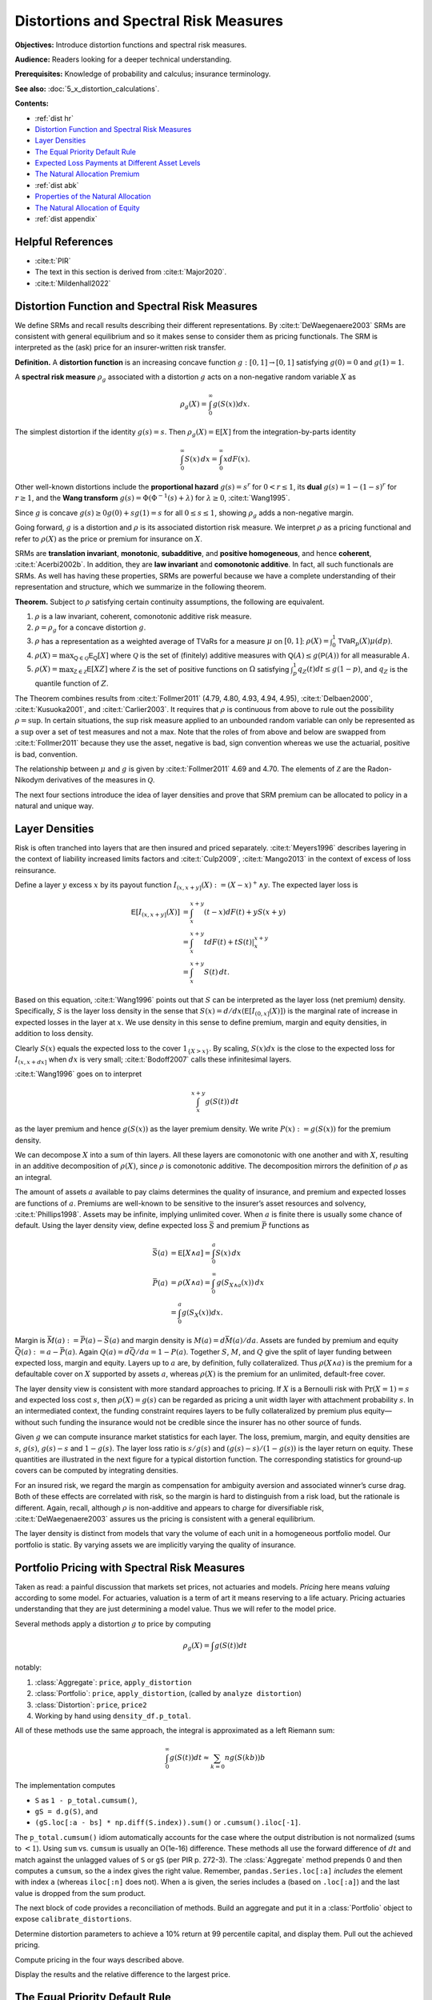 .. originally from ASTIN paper with John

.. _distortions:
.. _5_x_distortiona:

Distortions and Spectral Risk Measures
========================================

**Objectives:** Introduce distortion functions and spectral risk measures.

**Audience:** Readers looking for a deeper technical understanding.

**Prerequisites:** Knowledge of probability and calculus; insurance terminology.

**See also:** :doc:`5_x_distortion_calculations`.


**Contents:**

* :ref:`dist hr`
* `Distortion Function and Spectral Risk Measures`_
* `Layer Densities`_
* `The Equal Priority Default Rule`_
* `Expected Loss Payments at Different Asset Levels`_
* `The Natural Allocation Premium`_
* :ref:`dist abk`
* `Properties of the Natural Allocation`_
* `The Natural Allocation of Equity`_
* :ref:`dist appendix`

.. _dist hr:

Helpful References
--------------------

* :cite:t:`PIR`
* The text in this section is derived from :cite:t:`Major2020`.
* :cite:t:`Mildenhall2022`

Distortion Function and Spectral Risk Measures
-------------------------------------------------

We define SRMs and recall results describing their different
representations. By :cite:t:`DeWaegenaere2003` SRMs are consistent with general
equilibrium and so it makes sense to consider them as pricing
functionals. The SRM is interpreted as the (ask) price for an
insurer-written risk transfer.

.. container:: definition

   **Definition.** A **distortion function** is an increasing concave function :math:`g:[0,1]\to [0,1]` satisfying :math:`g(0)=0` and :math:`g(1)=1`.

   A **spectral risk measure** :math:`\rho_g` associated with a distortion :math:`g` acts on a non-negative random variable :math:`X` as

   .. math::
       \rho_g(X) = \int_0^\infty g(S(x))dx.

The simplest distortion if the identity :math:`g(s)=s`. Then
:math:`\rho_g(X)=\mathsf E[X]` from the integration-by-parts identity

.. math::


   \int_0^\infty S(x)\,dx = \int_0^\infty xdF(x).

Other well-known distortions include the **proportional hazard**
:math:`g(s)=s^r` for :math:`0<r\le 1`, its **dual** :math:`g(s)=1-(1-s)^r`
for :math:`r\ge 1`, and the **Wang transform**
:math:`g(s)=\Phi(\Phi^{-1}(s)+\lambda)` for :math:`\lambda \ge 0`,
:cite:t:`Wang1995`.

Since :math:`g` is concave :math:`g(s)\ge 0g(0) + sg(1)=s` for all
:math:`0\le s\le 1`, showing :math:`\rho_g` adds a non-negative margin.

Going forward, :math:`g` is a distortion and :math:`\rho` is its
associated distortion risk measure. We interpret :math:`\rho` as a
pricing functional and refer to :math:`\rho(X)` as the price or premium
for insurance on :math:`X`.

SRMs are **translation invariant**, **monotonic**, **subadditive**, and **positive
homogeneous**, and hence **coherent**, :cite:t:`Acerbi2002b`. In addition, they are **law
invariant** and **comonotonic additive**. In fact, all such functionals are
SRMs. As well has having these properties, SRMs are powerful because we
have a complete understanding of their representation and structure,
which we summarize in the following theorem.

.. container:: theorem

   **Theorem.**
   Subject to :math:`\rho` satisfying certain continuity assumptions, the following are equivalent.

   #. :math:`\rho` is a law invariant, coherent, comonotonic additive risk measure.
   #. :math:`\rho=\rho_g` for a concave distortion :math:`g`.
   #. :math:`\rho` has a representation as a weighted average of TVaRs for a measure :math:`\mu` on :math:`[0,1]`:  :math:`\rho(X)=\int_0^1 \mathsf{TVaR}_p(X)\mu(dp)`.
   #. :math:`\rho(X)=\max_{\mathsf Q\in\mathscr{Q}} \mathsf E_{\mathsf Q}[X]` where :math:`\mathscr{Q}` is the set of (finitely) additive measures  with :math:`\mathsf Q(A)\le g(\mathsf P(A))` for all measurable :math:`A`.
   #. :math:`\rho(X)=\max_{\mathsf Z\in\mathscr{Z}} \mathsf E[XZ]` where :math:`\mathscr{Z}` is the set of positive functions on :math:`\Omega` satisfying :math:`\int_p^1 q_Z(t)dt \le g(1-p)`, and :math:`q_Z` is the quantile function of :math:`Z`.

The Theorem combines results from :cite:t:`Follmer2011` (4.79, 4.80, 4.93, 4.94,
4.95), :cite:t:`Delbaen2000`, :cite:t:`Kusuoka2001`, and :cite:t:`Carlier2003`. It
requires that :math:`\rho` is continuous from above to rule out the
possibility :math:`\rho=\sup`. In certain situations, the :math:`\sup`
risk measure applied to an unbounded random variable can only be
represented as a :math:`\sup` over a set of test measures and not a max.
Note that the roles of from above and below are swapped from
:cite:t:`Follmer2011` because they use the asset, negative is bad, sign
convention whereas we use the actuarial, positive is bad, convention.

The relationship between :math:`\mu` and :math:`g` is given by
:cite:t:`Follmer2011` 4.69 and 4.70. The elements of :math:`\mathscr Z` are the
Radon-Nikodym derivatives of the measures in :math:`\mathscr Q`.

The next four sections introduce the idea of layer densities and prove that SRM
premium can be allocated to policy in a natural and unique way.

Layer Densities
-----------------

Risk is often tranched into layers that are then insured and priced
separately. :cite:t:`Meyers1996` describes layering in the context of liability
increased limits factors and :cite:t:`Culp2009`, :cite:t:`Mango2013` in the context of
excess of loss reinsurance.

Define a layer :math:`y` excess :math:`x` by its payout function
:math:`I_{(x,x+y]}(X):=(X-x)^+\wedge y`. The expected layer loss is

.. math::

    \mathsf E[I_{(x,x+y]}(X)] &= \int_x^{x+y} (t-x)dF(t) + yS(x+y) \\
    &= \int_x^{x+y} t dF(t) + tS(t)\vert_x^{x+y} \\
    &= \int_x^{x+y} S(t)\, dt.

Based on this equation, :cite:t:`Wang1996` points out that
:math:`S` can be interpreted as the layer loss (net premium) density.
Specifically, :math:`S` is the layer loss density in the sense that
:math:`S(x)=d/dx(\mathsf E[I_{(0, x]}(X)])` is the marginal rate of increase in
expected losses in the layer at :math:`x`. We use density in this sense
to define premium, margin and equity densities, in addition to loss
density.

Clearly :math:`S(x)` equals the expected loss to the cover
:math:`1_{\{X>x\}}`. By scaling, :math:`S(x)dx` is the close to the
expected loss for :math:`I_{(x, x+dx]}` when :math:`dx` is very small;
:cite:t:`Bodoff2007` calls these infinitesimal layers.

:cite:t:`Wang1996` goes on to interpret

.. math::

   \int_x^{x+y} g(S(t))\,dt

as the layer premium and hence :math:`g(S(x))` as the layer premium
density. We write :math:`P(x):=g(S(x))` for the premium density.

We can decompose :math:`X` into a sum of thin layers. All these layers
are comonotonic with one another and with :math:`X`, resulting in an
additive decomposition of :math:`\rho(X)`, since :math:`\rho` is
comonotonic additive. The decomposition mirrors the definition of
:math:`\rho` as an integral.

The amount of assets :math:`a` available to pay claims determines the
quality of insurance, and premium and expected losses are functions of
:math:`a`. Premiums are well-known to be sensitive to the insurer’s
asset resources and solvency, :cite:t:`Phillips1998`. Assets may be infinite,
implying unlimited cover. When :math:`a` is finite there is usually some
chance of default. Using the layer density view, define expected loss
:math:`\bar S` and premium :math:`\bar P` functions as

.. math::

    \bar S(a) &= \mathsf E[X\wedge a]=\int_0^a S(x)\,dx   \\
    \bar P(a) &= \rho(X\wedge a) = \int_0^\infty g(S_{X\wedge a}(x))\,dx \\
              &=\int_0^a g(S_{X}(x))dx.


Margin is :math:`\bar M(a):=\bar P(a)-\bar S(a)` and margin density is
:math:`M(a)=d\bar M(a)/da`. Assets are funded by premium and equity
:math:`\bar Q(a):=a-\bar P(a)`. Again :math:`Q(a)=d\bar Q/da = 1-P(a)`.
Together :math:`S`, :math:`M`, and :math:`Q` give the split of layer
funding between expected loss, margin and equity. Layers up to :math:`a`
are, by definition, fully collateralized. Thus :math:`\rho(X\wedge a)`
is the premium for a defaultable cover on :math:`X` supported by assets
:math:`a`, whereas :math:`\rho(X)` is the premium for an unlimited,
default-free cover.

The layer density view is consistent with more standard approaches to
pricing. If :math:`X` is a Bernoulli risk with :math:`\Pr(X=1)=s` and
expected loss cost :math:`s`, then :math:`\rho(X)=g(s)` can be regarded
as pricing a unit width layer with attachment probability :math:`s`. In
an intermediated context, the funding constraint requires layers to be
fully collateralized by premium plus equity—without such funding the
insurance would not be credible since the insurer has no other source of
funds.

Given :math:`g` we can compute insurance market statistics for each
layer. The loss, premium, margin, and equity densities are :math:`s`,
:math:`g(s)`, :math:`g(s)-s` and :math:`1-g(s)`. The layer loss ratio is
:math:`s/g(s)` and :math:`(g(s)-s)/(1-g(s))` is the layer return on
equity. These quantities are illustrated in the next figure
for a typical distortion function. The corresponding statistics for
ground-up covers can be computed by integrating densities.

.. ipython:: python
    :okwarning:

    from aggregate.extensions.pir_figures import fig_10_3
    @savefig dist_g_fig.png scale=20
    fig_10_3()

For an insured risk, we regard the margin as compensation for
ambiguity aversion and associated winner’s curse drag. Both of these
effects are correlated with risk, so the margin is hard to distinguish
from a risk load, but the rationale is different. Again, recall,
although :math:`\rho` is non-additive and appears to charge for
diversifiable risk, :cite:t:`DeWaegenaere2003` assures us the pricing is
consistent with a general equilibrium.

The layer density is distinct from models that vary the volume of each
unit in a homogeneous portfolio model. Our portfolio is static. By
varying assets we are implicitly varying the quality of insurance.


.. _num pricing:

Portfolio Pricing with Spectral Risk Measures
-----------------------------------------------

Taken as read: a painful discussion that markets set prices, not actuaries and models. *Pricing* here means *valuing* according to some model. For actuaries, valuation is a term of art it means reserving to a life actuary. Pricing actuaries understanding that they are just determining a model value. Thus we will refer to the model price.

Several methods apply a distortion :math:`g` to price by computing

.. math::

   \rho_g(X) = \int g(S(t))dt

notably:

#. :class:`Aggregate`: ``price``, ``apply_distortion``
#. :class:`Portfolio`: ``price``, ``apply_distortion``,  (called by ``analyze distortion``)
#. :class:`Distortion`: ``price``, ``price2``
#. Working by hand using ``density_df.p_total``.

All of these methods use the same approach, the integral is approximated as a left Riemann sum:

.. math::

   \int_0^\infty g(S(t))dt \approx
   \sum_{k=0}{n} g(S(kb))b

The implementation computes

* ``S`` as ``1 - p_total.cumsum()``,
* ``gS = d.g(S)``, and
* ``(gS.loc[:a - bs] * np.diff(S.index)).sum()`` or ``.cumsum().iloc[-1]``.

The ``p_total.cumsum()`` idiom automatically accounts for the case where the output distribution is not normalized (sums to :math:`<1`).
Using ``sum`` vs. ``cumsum`` is usually an O(1e-16) difference. These methods all use the forward difference of :math:`dt` and match against the unlagged values of ``S`` or ``gS`` (per PIR p. 272-3). The :class:`Aggregate` method prepends 0 and then computes a ``cumsum``, so the ``a`` index gives the right value. Remember, ``pandas.Series.loc[:a]`` *includes* the element with index ``a`` (whereas ``iloc[:n]`` does not).
When ``a`` is given, the series includes ``a`` (based on  ``.loc[:a]``) and the last value is dropped from the sum product.

The next block of code provides a reconciliation of methods. Build an aggregate and put it in a :class:`Portfolio` object to expose ``calibrate_distortions``.

.. ipython:: python
   :okwarning:

   from aggregate import Portfolio, build, qd
   import pandas as pd
   a = build('agg CommAuto '
             '10 claims '
             '10000 xs 0 '
             'sev lognorm 50 cv 4 '
             'poisson')
   qd(a)
   pa = Portfolio('test', [a])
   pa.update(log2=16, bs=1/4)
   qd(pa)

Determine distortion parameters to achieve a 10% return at 99 percentile capital, and display them. Pull out the achieved pricing.

.. ipython:: python
   :okwarning:

   pa.calibrate_distortions(ROEs=[0.1], Ps=[0.99], strict='ordered');
   d = pa.dists['dual']
   qd(pa.distortion_df)
   f"Exact premium {pa.distortion_df.iloc[0, 2]:.15f}"

Compute pricing in the four ways described above.

.. ipython:: python
   :okwarning:

   dm = pa.price(.99, d)
   f'Exact value {dm.price:.15f}'
   bit = a.density_df[['loss', 'p_total', 'S']]
   bit['aS'] = 1 - bit.p_total.cumsum()
   bit['gS'] = d.g(bit.S)
   bit['gaS'] = d.g(bit.aS)
   test = pd.Series((d.price(bit.loc[:a.q(0.99), 'p_total'], kind='both')[-1],
                     d.price(a.density_df.p_total, a.q(0.99), kind='both')[-1],
                     d.price2(bit.p_total).loc[a.q(0.99)].ask, \
                     d.price2(bit.p_total, a.q(0.99)).ask,
                     a.price(0.99, d).iloc[0, 1],
                     dm.price,
                     bit.loc[:a.q(0.99)-a.bs, 'gS'].sum() * a.bs,
                     bit.loc[:a.q(0.99)-a.bs, 'gS'].cumsum().iloc[-1] * a.bs,
                     bit.loc[:a.q(0.99)-a.bs, 'gaS'].sum() * a.bs,
                     bit.loc[:a.q(0.99)-a.bs, 'gaS'].cumsum().iloc[-1] * a.bs),
             index=['distortion.price',
                    'distortion.price with a',
                    'distortion.price2, find a',
                    'distortion.price2(a)',
                    'Aggregate.price',
                    'Portfolio.price',
                    'bit sum',
                    'bit cumsum',
                    'bit sum alt S',
                    'bit cumsum alt S'
                   ])

Display the results and the relative difference to the largest price.

.. ipython:: python
   :okwarning:

   qd(test.sort_values(),
      float_format=lambda x: f'{x:.15f}')
   qd(test.sort_values() / test.sort_values().iloc[-1] - 1,
      float_format=lambda x: f'{x:.6e}')



The Equal Priority Default Rule
----------------------------------

If assets are finite and the provider has limited liability we need to
to determine policy-level cash flows in default states before we can
determine the fair market value of insurance. The most common way to do
this is using equal priority in default.

Under limited liability, total losses are split between provider
payments and provider default as

.. math::
   X = X\wedge a + (X-a)^+.

Next, actual payments :math:`X\wedge a` must be allocated to each
policy.

:math:`X_i` is the amount promised to :math:`i` by their insurance
contract. Promises are limited by policy provisions but are not limited
by provider assets. At the policy level, equal priority implies the
payments made to, and default borne by, policy :math:`i` are split as

.. math::

    X_i
    &= X_i \frac{X\wedge a}{X} + X_i \frac{(X-a)^+}{X} \\
    &= (\text{payments to policy $i$}) + (\text{default borne by policy $i$}).

Therefore the payments made to policy :math:`i` are given

.. math::

    X_i(a) := X_i \frac{X\wedge a}{X}
    = \begin{cases}
          X_i  & X \le a \\
          X_i\dfrac{a}{X} & X > a.
    \end{cases}\label{eq:equal-priority}

:math:`X_i(a)` is the amount actually paid to policy
:math:`i`. It depends on :math:`a`, :math:`X` and :math:`X_i`. The
dependence on :math:`X` is critical. It is responsible for almost all
the theoretical complexity of insurance pricing.

It is worth reiterating that with this definition
:math:`\sum_i X_i(a)=X\wedge a`.

**Example.**

Here is an example illustrating the effect of equal
priority. Consider a certain loss :math:`X_0=1000` and :math:`X_1` given
by a lognormal with mean 1000 and coefficient of variation 2.0. Prudence
requires losses be backed by assets equal to the 0.9 quantile. On a
stand-alone basis :math:`X_0` is backed by :math:`a_0=1000` and is
risk-free. :math:`X_1` is backed by :math:`a_1=2272` and the recovery is
subject to a considerable haircut, since
:math:`\mathsf E[X_1\wedge 2272] = 732.3`. If these risks are pooled, the pool
must hold :math:`a=a_0+a_1` for the same level of prudence. When
:math:`X_1\le a_1` both units are paid in full. But when
:math:`X_1 > a_1`, :math:`X_0` receives :math:`1000(a/(1000+X_1))` and
:math:`X_1` receives the remaining :math:`X_1(a/(1000+X_1))`. Payment to
both units is pro rated down by the same factor
:math:`a/(1000+X_1)`—hence the name *equal* priority. In the pooled
case, the expected recovery to :math:`X_0` is 967.5 and 764.8 to
:math:`X_1`. Pooling and equal priority result in a transfer of 32.5
from :math:`X_0` to :math:`X_1`. This example shows what can occur when
a thin tailed unit pools with a thick tailed one under a weak capital
standard with equal priority. We shall see how pricing compensates for
these loss payment transfers, with :math:`X_1` paying a positive margin
and :math:`X_0` a negative one. The calculations are performed in ``aggregate`` as follows. First, set up the :class:`Portfolio`:

.. ipython:: python
    :okwarning:

    from aggregate import build, qd

    port = build('port Dist:EqPri '
                 'agg A 1 claim dsev [1000] fixed '
                 'agg B 1 claim sev lognorm 1000 cv 2 fixed',
                bs=4)
    qd(port)

:meth:`var_dict` returns the 90th percentile points by unit and in total.

.. ipython:: python
    :okwarning:

    port.var_dict(.9)

Extract the relevant fields from ``density_df`` for the allocated loss recoveries.
The first block shows standalone, the second pooled.

.. ipython:: python
    :okwarning:

    qd(port.density_df.filter(regex='S|lev_[ABt]').loc[[port.B.q(0.9)]])
    qd(port.density_df.filter(regex='S|exa_[ABt]').loc[[port.q(0.9)]])

Expected Loss Payments at Different Asset Levels
---------------------------------------------------

Expected losses paid to policy :math:`i` are
:math:`\bar S_i(a) := \mathsf E[X_i(a)]`. :math:`\bar S_i(a)` can be computed,
conditioning on :math:`X`, as

.. math::

    \bar S_i(a) = \mathsf E[\mathsf E[X_i(a)\mid X]] = \mathsf E[X_i \mid X \le a]F(a) + a\mathsf E\left[ \frac{X_i}{X}\mid X>a \right]S(a).


Because of its importance in allocating losses, define

.. math::

    \alpha_i(a) := \mathsf E[X_i/X\mid X> a].

The value :math:`\alpha_i(x)` is the expected proportion
of recoveries by unit :math:`i` in the layer at :math:`x`. Since total
assets available to pay losses always equals the layer width, and the
chance the layer attaches is :math:`S(x)`, it is intuitively clear
:math:`\alpha_i(x)S(x)` is the loss density for unit :math:`i`, that is,
the derivative of :math:`\bar S_i(x)` with respect to :math:`x`. We now
show this rigorously.

.. container:: prop

    **Proposition.** Expected losses to policy :math:`i` under equal priority, when total losses are supported by assets :math:`a`, is given by

    .. math::
        \label{eq:alpha-S}
        \bar S_i(a) =\mathsf E[X_i(a)] = \int_0^a \alpha_i(x)S(x)dx

    and so the policy loss density at :math:`x` is :math:`S_i(x):=\alpha_i(x)S(x)`.

    *Proof.* By the definition of conditional expectation, :math:`\alpha_i(a)S(a)=\mathsf E[(X_i/X)1_{X>a}]`. Conditioning on :math:`X`, using the tower property, and taking out the functions of :math:`X` on the right shows

    .. math::
       \alpha_i(a)S(a)=\mathsf E[\mathsf E[(X_i/X) 1_{X>a}\mid X]]=\int_a^\infty \mathsf E[X_i \mid X=x]\dfrac{f(x)}{x}dx

    and therefore

    .. math::
       \frac{d}{da}(\alpha_i(a)S(a)) = -\mathsf E[X_i \mid X=a]\dfrac{f(a)}{a}.

    Now we can use integration by parts to compute

    .. math::
        \int_0^a \alpha_i(x)S(x)\,dx
        &= x\alpha_i(x)S(x)\Big\vert_0^a + \int_0^a x\,\mathsf E[X_i \mid X=x]\dfrac{f(x)}{x}\,dx\\
        &= a\alpha_i(a)S(a) + E[X_i \mid X\le a]F(a) \\
        &=  \bar S_i(a).

    Therefore the policy :math:`i` loss density in the asset layer at :math:`a`, i.e. the derivative of \cref{eq:eloss-main} with respect to :math:`a`, is :math:`S_{i}(a)=\alpha_i(a) S(a)` as required.

Note that :math:`S_i` is *not* the survival function of :math:`X_i(a)` nor of
:math:`X_i`.

The Natural Allocation Premium
--------------------------------

Premium under :math:`\rho` is given by :math:`\int_0^a g(S)`.
We can interpret :math:`g(S(a))` as the portfolio premium density in the
layer at :math:`a`. We now consider the premium and premium density for
each policy.

Using integration by parts we can express the price of an unlimited
cover on :math:`X` as

.. math::

    \label{eq:nat1}
    \rho(X)=\int_0^\infty g(S(x))\,dx = \int_0^\infty xg'(S(x))f(x)\,dx = \mathsf E[Xg'(S(X)))].

It is important that this integral is over all
:math:`x\ge 0` so the :math:`xg(S(x))\vert_0^a` term disappears.
The formula makes sense because a concave distortion is
continuous on :math:`(0,1]` and can have at most countably infinitely
many points where it is not differentiable (it has a kink). In total
these points have measure zero, :cite:t:`Borwein2010`, and we can ignore them in
the integral. For more details see :cite:t:`Dhaene2012b`.

Combining the integral  and the properties of a distortion
function, :math:`g'(S(X))` is the Radon-Nikodym derivative of a measure
:math:`\mathsf Q` with :math:`\rho(X)=\mathsf E_{\mathsf Q}[X]`. In fact,
:math:`\mathsf E_{\mathsf Q}[Y]=\mathsf E[Yg'(S(X))]` for all random variables
:math:`Y`. In general, any non-negative function :math:`Z` (measure
:math:`\mathsf Q`) with :math:`\mathsf E[Z]=1` and :math:`\rho(X)=\mathsf E[XZ]`
(:math:`=\mathsf E_{\mathsf Q}[X]`) is called a contact function (subgradient)
for :math:`\rho` at :math:`X`, see :cite:t:`Shapiro2009`. Thus :math:`g'(S(X))`
is a contact function for :math:`\rho` at :math:`X`. The name
subgradient comes from the fact that
:math:`\rho(X+Y)\ge \mathsf E_{\mathsf Q}[X+Y] = \rho(X) + \mathsf E_{\mathsf Q}[Y]`,
by the representation theorem.  The set of subgradients is called
the subdifferential of :math:`\rho` at :math:`X`. If there is a unique
subgradient then :math:`\rho` is differentiable. :cite:t:`Delbaen2000` Theorem 17
shows that subgradients are contact functions.

We can interpret :math:`g'(S(X))` as a state price density specific to
the :math:`X`, suggesting that :math:`\mathsf E[X_ig'(S(X))]` gives the value
of the cash flows to policy :math:`i`. This motivates the following
definition.

.. container:: def

   **Definition.** For :math:`X=\sum_i X_i` with :math:`\mathsf Q\in\mathcal Q` so that :math:`\rho(X)=\mathsf E_{\mathsf Q}[X]`, the **natural allocation premium** to policy :math:`X_j` as part of the portfolio :math:`X` is :math:`\mathsf E_{\mathsf Q}[X_j]`. It is denoted :math:`\rho_X(X_j)`.

The natural allocation premium is a standard approach, appearing in
:cite:t:`Delbaen2000`, :cite:t:`Venter2006` and :cite:t:`Tsanakas2003a` for example. It has many
desirable properties. Delbaen shows it is a fair allocation in the sense
of fuzzy games and that it has a directional derivative, marginal
interpretation when :math:`\rho` is differentiable. It is consistent
with :cite:t:`Jouini2001` and :cite:t:`Campi2013`, which show the rational price of
:math:`X` in a market with frictions must be computed by state prices
that are anti-comonotonic :math:`X`. In our application the signs are
reversed: :math:`g'(S(X))` and :math:`X` are comonotonic.

The choice :math:`g'(S(X))` is economically meaningful because it
weights the largest outcomes of :math:`X` the most, which is appropriate
from a social, regulatory and investor perspective. It is also the only
choice of weights that works for all levels of assets. Since investors
stand ready to write any layer at the price determined by :math:`g`,
their solution must work for all :math:`a`.

However, there are two technical issues with the proposed natural
allocation. First, unlike prior works, we are allocating the premium for
:math:`X\wedge a`, not :math:`X`, a problem also considered in
:cite:t:`Major2018`. And second, :math:`\mathsf Q` may not be unique. In general,
uniqueness fails at capped variables like :math:`X\wedge a`. Both issues
are surmountable for a SRM, resulting in a unique, well defined natural
allocation. For a non-comonotonic additive risk measure this is not the
case.

It is helpful to define the premium, risk adjusted, analog of the
:math:`\alpha_i` as

.. math::
    \label{eq:beta-def}
    \beta_i(a) := \mathsf E_{\mathsf Q}[(X_i/X) \mid X > a].

:math:`\beta_i(x)` is the value of the recoveries paid
to unit :math:`i` by a policy paying 1 in states :math:`\{ X>a \}`,
i.e. an allocation of the premium for :math:`1_{X>a}`. By the properties
of conditional expectations, we have

.. math::
    \label{eq:beta-cond}
    \beta_i(a) = \frac{\mathsf E[(X_i/X) Z\mid X > a]}{\mathsf E[Z\mid X > a]}.

The denominator equals
:math:`\mathsf Q(X>a)/\mathsf P(X>a)`. Remember that while
:math:`\mathsf E_{\mathsf Q}[X]=\mathsf E[XZ]`, for conditional expectations
:math:`\mathsf E_{\mathsf Q}[X\mid \mathcal F]=\mathsf E[XZ\mid \mathcal F]/\mathsf E[Z\mid \mathcal F]`,
see [:cite:t:`Follmer2011`, Proposition A.12].

To compute :math:`\alpha_i` and :math:`\beta_i` we use a third function,

.. math::
    \label{eq:kappa-def}
    \kappa_i(x):= \mathsf E[X_i \mid X=x],

the conditional expectation of loss by policy, given the
total loss.

.. main theorem

.. container:: theorem

   **Theorem.** Let :math:`\mathsf Q\in \mathcal Q` be the measure with Radon-Nikodym derivative :math:`Z=g'(S_X(X))`. Then:

   #. :math:`\mathsf E[X_i \mid X=x]=\mathsf E_{\mathsf Q}[X_i \mid X=x]`.
   #. :math:`\beta_i` can be computed from :math:`\kappa_i` as

   .. math::
       \beta_i(a)= \frac{1}{\mathsf Q(X>a)}\int_a^\infty \dfrac{\kappa_i(x)}{x} g'(S(x))f(x)\, dx. \label{eq:beta-easy}

   #. The natural allocation premium for policy :math:`i` under equal priority when total losses are supported by assets :math:`a`, :math:`\bar P_i(a):=\rho_{X\wedge a}(X_i(a))`, is given by

   .. math::
       \bar P_i(a) &=
        \mathsf E_{\mathsf Q}[X_i \mid {X\le a}](1-g(S(a))) + a\mathsf E_{\mathsf Q}[X_i/X  \mid {X > a}]g(S(a)) \label{eq:pibar-main} \\
        &=\mathsf E[X_iZ\mid X\le a](1-S(a)) + a\mathsf E[(X_i/X)Z\mid X>a]S(a).

   #. The policy :math:`i` premium density equals

   .. math::
       P_i(a)=\beta_i(a)g(S(a)).
       \label{eq:beta-gS}


It is an important to know when the natural allocation premium is unique. It is so when :math:`Z` is the only contact function (i.e., there are no others).
If :math:`X` has a strictly increasing quantile function or is injective then :math:`\mathsf Q` is unique and therefore given by :math:`g'S(X)` and hence :math:`X` measurable, see :cite:p:`Carlier2003` and :cite:t:`Marinacci2004b`. More generally, we can replace :math:`\mathsf Q` with its expectation given :math:`X` to make a canonical choice, resulting in the linear natural allocation :cite:p:`Cherny2011`.

The problem that can occur when :math:`\mathsf Q` is not unique, but
that can be circumvented when :math:`\rho` is a SRM, can be illustrated
as follows. Suppose :math:`\rho` is given by :math:`p`-TVaR. The measure
:math:`\mathsf{Q}` weights the worst :math:`1-p` proportion of outcomes
of :math:`X` by a factor of :math:`(1-p)^{-1}` and ignores the others.
Suppose :math:`a` is chosen as :math:`p'`-VaR for a lower threshold
:math:`p'<p`. Let :math:`X_a=X\wedge a` be capped insured losses and
:math:`C=\{X_a=a\}`. By definition :math:`\Pr(C)\ge 1-p'>1-p`. Pick any
:math:`A\subset C` of measure :math:`1-p` so that
:math:`\rho(X)=\mathsf E[X\mid A]`. Let :math:`\psi` be a measure preserving
transformation of :math:`\Omega` that acts non-trivially on :math:`C`
but trivially off :math:`C`. Then :math:`\mathsf{Q}'=\mathsf Q\psi` will
satisfy
:math:`\mathsf E_{\mathsf{Q}'}[X_a]=\mathsf E_{\mathsf{Q}}[X_a\psi^{-1}]=\rho(X_a)`
but in general :math:`\mathsf E_{\mathsf{Q}'}[X]<\rho(X)`. The natural
allocation with respect to :math:`\mathsf{Q}'` will be different from
that for :math:`\mathsf{Q}`. The theorem isolates a specific
:math:`\mathsf Q` to obtain a unique answer. The same idea applies to
:math:`\mathsf Q` from other, non-TVaR, :math:`\rho`: you can always
shuffle part of the contact function within :math:`C` to generate
non-unique allocations.
See :cite:t:`PIR` Example 239 for an illustration.

When :math:`\mathsf Q` is :math:`X` measurable, then
:math:`\mathsf E_{\mathsf Q}[X_i \mid X]=\mathsf E[X_i \mid X]`, which enables explicit calculation. In this case there is no risk adjusted version of :math:`\kappa_i`. If :math:`\mathsf Q` is not :math:`X` measurable, then there can be risk adjusted :math:`\kappa_i` because

.. math::

    \mathsf E[X_i Z \mid X] \not= \mathsf E[X_i \mid X] \mathsf E[Z \mid X].


.. this is wrong
.. There is no risk adjusted version of
    :math:`\kappa_i`. Intuitively, a law invariant risk measure cannot
    change probabilities within an event defined by :math:`X`: if it did
    then it would be distinguishing between events on information other than
    :math:`S(X)` whereas law invariance says this is all that can matter.
    It also identifies the premium density, giving an allocation of
    total premium and a premium analog of the loss allocation.
    It provides a clear and illuminating way
    to visualize risk by collapsing a multidimensional problem to one
    dimension.


The proof writes the price of a limited liability cover as the price of
default-free protection minus the value of the default put. This is the
standard starting point for allocation in a perfect competitive market
taken by :cite:t:`Phillips1998`, :cite:t:`Myers2001`, :cite:t:`Sherris2006a`, and :cite:t:`Ibragimov2010`.
They then allocate the default put rather than the value of insurance
payments directly.


To recap: the premium formulas  have been derived assuming
capital is provided at a cost :math:`g` and there is equal priority by
unit. The formulas are computationally tractable (see implementation in :doc:`5_x_portfolio_calculations`) and require only that :math:`X` have an increasing quantile function or that :math:`g'S(X)` be used as the risk adjustment, but make no other
assumptions. There is no need to assume the :math:`X_i` are independent.
They produce an entirely general, canonical determination of premium in
the presence of shared costly capital. This result extends :cite:t:`Grundl2007`,
who pointed out that with an additive pricing functional there is no
need to allocate capital in order to price, to the situation of a
non-additive SRM pricing functional.

.. _dist abk:

Properties of Alpha, Beta, and Kappa
--------------------------------------

In this section we explore properties of :math:`\alpha_i`,
:math:`\beta_i`, and :math:`\kappa_i`, and show how they interact to
determine premiums by unit via the natural allocation.

For a measurable :math:`h`, :math:`\mathsf E[X_ih(X)]=\mathsf E[\kappa_i(X)h(X)]` by
the tower property. This simple observation results in huge
simplifications. In general, :math:`\mathsf E[X_ih(X)]` requires knowing the
full bivariate distribution of :math:`X_i` and :math:`X`. Using
:math:`\kappa_i` reduces it to a one dimensional problem. This is true
even if the :math:`X_i` are correlated. The :math:`\kappa_i` functions
can be estimated from data using regression and they provide an
alternative way to model correlations.

Despite their central role, the :math:`\kappa_i` functions are probably
unfamiliar so we begin by giving several examples to illustrate how they
behave. In general, they are non-linear and usually, but not always,
increasing.

Examples of :math:`\kappa` functions
~~~~~~~~~~~~~~~~~~~~~~~~~~~~~~~~~~~~~~~~~

1. If :math:`Y_i` are independent and identically distributed and
   :math:`X_n=Y_1+\cdots +Y_n` then
   :math:`\mathsf E[X_m\mid X_{m+n}=x]=mx/(m+n)` for :math:`m\ge 1, n\ge 0`.
   This is obvious when :math:`m=1` because the functions
   :math:`\mathsf E[Y_i\mid X_n]` are independent across :math:`i=1,\ldots,n`
   and sum to :math:`x`. The result follows because conditional
   expectations are linear. In this case :math:`\kappa_i(x)=mx/(m+n)` is
   a line through the origin.

2. If :math:`X_i` are multivariate normal then :math:`\kappa_i` are
   straight lines, given by the usual least-squares fits

   .. math::
      \kappa_i(x)= \mathsf E[X_i] + \frac{\mathsf{cov}(X_i,X)}{\mathsf{var}(X)}(x-\mathsf E[X]).

   This example is familiar from the securities market line and the CAPM
   analysis of stock returns. If :math:`X_i` are iid it reduces to the
   previous example because the slope is :math:`1/n`.

3. If :math:`X_i`, :math:`i=1,2`, are compound Poisson with the same
   severity distribution then :math:`\kappa_i` are again lines through
   the origin. Suppose :math:`X_i` has expected claim count
   :math:`\lambda_i`. Write the conditional expectation as an integral,
   expand the density of the compound Poisson by conditioning on the
   claim count, and then swap the sum and integral to see that
   :math:`\kappa_1(x)=\mathsf E[X_1\mid X_1 + X_2=x]=x\,\mathsf E[N(\lambda_1)/(N(\lambda_1)+N(\lambda_2))]`
   where :math:`N(\lambda)` are independent Poisson with mean
   :math:`\lambda`. This example generalizes the iid case. Further
   conditioning on a common mixing variable extends the result to mixed
   Poisson frequencies where each aggregate can have a separate or
   shared mixing distribution. The common severity is essential. The
   result means that if a line of business is defined to be a group of
   policies that shares the same severity distribution, then premiums
   for policies within the line will have rates proportional to their
   expected claim counts.

4. A theorem of Efron says that if :math:`X_i` are independent and have
   log-concave densities then all :math:`\kappa_i` are non-decreasing,
   :cite:t:`Saumard2014`. The multivariate normal example is a special case of
   Efron’s theorem.

:cite:t:`Denuit2012` define an ex post risk sharing rule called the conditional
mean risk allocation by taking :math:`\kappa_i(x)` to be the allocation
to policy :math:`i` when :math:`X=x`. A series of recent papers, see
:cite:t:`Denuit2020e` and references therein, considers the properties of the
conditional mean risk allocation focusing on its use in peer-to-peer
insurance and the case when :math:`\kappa_i(x)` is linear in :math:`x`.


Properties of the Natural Allocation
-----------------------------------------

We now explore margin, equity, and return in total and by policy. We
begin by considering them in total.

By definition the average return with assets :math:`a` is

.. math::
    \label{eq:avg-roe}
    \bar\iota(a) := \frac{\bar M(a)}{\bar Q(a)}

where margin :math:`\bar M` and equity :math:`\bar Q`
are the total margin and capital functions defined above.

The last formula has important implications. It tells us
the investor priced expected return varies with the level of assets. For
most distortions return decreases with increasing capital. In contrast,
the standard RAROC models use a fixed average cost of capital,
regardless of the overall asset level, :cite:t:`Tasche1999`. CAPM or the
Fama-French three factor model are often used to estimate the average
return, with a typical range of 7 to 20 percent, :cite:t:`Cummins2005`. A common
question of working actuaries performing capital allocation is about
so-called excess capital, if the balance sheet contains more capital
than is required by regulators, rating agencies, or managerial prudence.
Our model suggests that higher layers of capital are cheaper, but not
free, addressing this concern.

The varying returns may seem
inconsistent with Miller-Modigliani. But that says the cost of funding a
given amount of capital is independent of how it is split between debt
and equity; it does not say the average cost is constant as the amount
of capital varies.

No-Undercut and Positive Margin for Independent Risks
~~~~~~~~~~~~~~~~~~~~~~~~~~~~~~~~~~~~~~~~~~~~~~~~~~~~~~~

The natural allocation has two desirable properties. It is always less
than the stand-alone premium, meaning it satisfies the no-undercut
condition of :cite:t:`Denault2001`, and it produces non-negative margins for
independent risks.

.. container:: prop

   **Proposition.**
   Let :math:`X=\sum_{i=1}^n X_i`, :math:`X_i` non-negative and independent, and let :math:`g` be a distortion. Then

   #. the natural allocation is never greater than the stand-alone premium, and
   #. the natural allocation to every :math:`X_i` contains a non-negative margin.


Since :math:`\bar P_i = \mathsf E[\kappa_i(X)g'(S(X))]` we see the no-undercut
condition holds if :math:`\kappa_i(X)` and :math:`g'(S(X))` are
comonotonic, and hence if :math:`\kappa_i` is increasing, or if
:math:`\kappa_i(X)` and :math:`X` are positively correlated (recall
:math:`\mathsf E[g'(S(X))]=1`).  A policy
:math:`i^*` with increasing :math:`\kappa_{i^*}` is a capacity consuming line that always has a positive margin. However, it can occur that no :math:`\kappa_i` is increasing.

.. awkward sequence !

Policy Level Properties, Varying with Asset Level
~~~~~~~~~~~~~~~~~~~~~~~~~~~~~~~~~~~~~~~~~~~~~~~~~~~~~~~

We start with a corollary which gives a
nicely symmetric and computationally tractable expression for the
natural margin allocation in the case of finite assets.

.. container:: cor

    **Corollary.**
    The margin density for unit :math:`i` at asset level :math:`a` is given by

    .. math::
        \label{eq:coc-by-line}
        M_i(a) =\beta_i(a)g(S(a)) -  \alpha_i(a)S(a).

    *Proof.* We can compute margin
    :math:`\bar M_i(a)` in :math:`\bar P_i(a)` by line as

    .. math::

        \bar M_i(a)=& \bar P_i(a) - \bar L_i(a) \nonumber \\
        =& \int_0^a \beta_i(x)g(S(x)) -  \alpha_i(x)S(x)\,dx.  \label{eq:margin-by-line}

    Differentiating we get the margin density for unit
    :math:`i` at :math:`a` expressed in terms of :math:`\alpha_i` and
    :math:`\beta_i` as shown.

Margin in the current context is the cost of capital, thus this
is an important result. It allows us
to compute economic value by unit and to assess static portfolio
performance by unit—one of the motivations for performing capital
allocation in the first place. In many ways it is also a good place to
stop. Remember these results only assume we are using a distortion risk
measure and have equal priority in default. We are in a static model, so
questions of portfolio homogeneity are irrelevant. We are not assuming
:math:`X_i` are independent.

What can we say about by margins by
unit? Since :math:`g` is increasing and concave
:math:`P(a)=g(S(a))\ge S(a)` for all :math:`a\ge 0`. Thus all asset
layers contain a non-negative total margin density. It is a different
situation by unit, where we can see

.. math::
   M_i(a) \ge 0 \iff
   \beta_i(a)g(S(a)) - \alpha_i(a)S(a)\ge 0 \iff
   \frac{\beta_i(a)}{\alpha_i(a)} \ge \frac{S(a)}{g(S(a))}.

The unit layer margin density is positive when :math:`\beta_i/\alpha_i`
is greater than the all-unit layer loss ratio. Since the loss ratio is
:math:`\le 1` there must be a positive layer margin density whenever
:math:`\beta_i(a)/\alpha_i(a) > 1`. But when
:math:`\beta_i(a)/\alpha_i(a) < 1` it is possible the unit has a
negative margin density. How can that occur and why does it make sense?
To explore this we look at the shape of :math:`\alpha` and :math:`\beta`
in more detail.

It is important to remember why the Proposition does
not apply: it assumes unlimited cover, whereas here :math:`a<\infty`.
With finite capital there are potential transfers between units caused
by their behavior in default that overwhelm the positive margin implied
by the proposition. Also note the proposition cannot be applied to
:math:`X\wedge a=\sum_i X_i(a)` because the unit payments are no longer
independent.

In general we can make two predictions about margins.

**Prediction 1**: Lines where :math:`\alpha_i(x)` or
:math:`\kappa_i(x)/x` increase with :math:`x` will have always have a
positive margin.

**Prediction 2**: A log-concave (thin tailed) unit aggregated with a
non-log-concave (thick tailed) unit can have a negative margin,
especially for lower asset layers.

Prediction 1 follows because the risk adjustment puts more weight on
:math:`X_i/X` for larger :math:`X` and so
:math:`\beta_i(x)/\alpha_i(x)> 1 > S(x) / g(S(x))`. Recall the risk
adjustment is comonotonic with total losses :math:`X`.

A thin tailed unit aggregated with thick tailed units will have
:math:`\alpha_i(x)` decreasing with :math:`x`. Now the risk adjustment
will produce :math:`\beta_i(x)<\alpha_i(x)` and it is possible that
:math:`\beta_i(x)/\alpha_i(x)<S(x)/g(S(x))`. In most cases,
:math:`\alpha_i(x)` approaches :math:`\mathsf E[X_i]/x` and
:math:`\beta_i(x)/\alpha_i(x)` increases with :math:`x`, while the layer
loss ratio decreases—and margin increases—and the thin unit will
eventually get a positive margin. Whether or not the thin unit has a
positive total margin :math:`\bar M_i(a)>0` depends on the particulars
of the units and the level of assets :math:`a`. A negative margin is
more likely for less well capitalized insurers, which makes sense
because default states are more material and they have a lower overall
dollar cost of capital. In the independent case, as :math:`a\to\infty`
the proposition guarantees an eventually positive margins for all units.

These results are reasonable. Under limited liability, if assets and
liabilities are pooled then the thick tailed unit benefits from pooling
with the thin one because pooling increases the assets available to pay
losses when needed. Equal priority transfers wealth from thin to thick
in states of the world where thick has a bad event. But because thick
dominates the total, the total losses are bad when thick is bad. The
negative margin compensates the thin-tailed unit for transfers.

Another interesting situation occurs for asset levels within attritional
loss layers. Most realistic insured loss portfolios are quite skewed and
never experience very low loss ratios. For low loss layers, :math:`S(x)`
is close to 1 and the layer at :math:`x` is funded almost entirely by
expected losses; the margin and equity density components are nearly
zero. Since the sum of margin densities over component units equals the
total margin density, when the total is zero it necessarily follows that
either all unit margins are also zero or that some are positive and some
are negative. For the reasons noted above, thin tailed units get the
negative margin as thick tailed units compensate them for the improved
cover the thick tail units obtain by pooling.

In conclusion, the natural margin by unit reflects the relative
consumption of assets by layer, :cite:t:`Mango2005a`. Low layers are less
ambiguous to the provider and have a lower margin relative to expected
loss. Higher layers are more ambiguous and have lower loss ratios. High
risk units consume more higher layer assets and hence have a lower loss
ratio. For independent units with no default the margin is always
positive. But there is a confounding effect when default is possible.
Because more volatile units are more likely to cause default, there is a
wealth transfer to them. The natural premium allocation compensates low
risk policies for this transfer, which can result in negative margins in
some cases.

The Natural Allocation of Equity
------------------------------------

Although we have a margin by unit,
we cannot compute return by unit, or allocate frictional costs of
capital, because we still lack an equity allocation, a problem we now
address.

.. container:: def

   **Definition.**
   The **natural allocation of equity** to unit :math:`i` is given by

   .. math::
       Q_i(a) = \frac{\beta_i(a)g(S(a)) -  \alpha_i(x)S(a)}{g(S(a))- S(a)} \times (1-g(S(a))). \label{eq:main-alloc}

Why is this allocation natural? In total the layer return at :math:`a`
is

.. math::
   \iota(a) := \frac{M(a)}{Q(a)} = \frac{P(a) - S(a)}{1-P(a)} = \frac{g(S(a)) - S(a)}{1- g(S(a))}.

We claim that for a law invariant pricing measure the layer return *must
be the same for all units*. Law invariance implies the risk measure is
only concerned with the attachment probability of the layer at
:math:`a`, and not with the cause of loss within the layer. If return
*within a layer* varied by unit then the risk measure could not be law
invariant.

We can now compute capital by layer by unit, by solving for the unknown
equity density :math:`Q_i(a)` via

.. math::
   \iota(a) = \frac{M(a)}{Q(a)} = \frac{M_i(a)}{Q_i(a)}\implies Q_i(a) = \frac{M_i(a)}{\iota(a)}.

Substituting for layer return and unit margin gives the result.

Since :math:`1-g(S(a))` is the proportion of capital in the layer at
:math:`a`, the main allocation result says the allocation to unit
:math:`i` is given by the nicely symmetric expression

.. math::
    \label{eq:q-formula}
    \frac{\beta_i(a)g(S(a)) -  \alpha_i(x)S(a)}{g(S(a))- S(a)}.

To determine total capital by unit we integrate the
equity density

.. math::
   \bar Q_i(a) := \int_0^a Q_i(x) dx.

And finally we can determine the average return to unit :math:`i` at
asset level :math:`a`

.. math::
    \label{eq:avg-roe-by-unit}
    \bar\iota_i(a) = \frac{\bar M_i(a)}{\bar Q_i(a)}.


The average return will generally vary by unit and by
asset level :math:`a`. Although the return within each layer is the same
for all units, the margin, the proportion of capital, and the proportion
attributable to each unit all vary by :math:`a`. Therefore average
returns will vary by unit and :math:`a`. This is in stark contrast to
the standard industry approach, which uses the same return for each unit
and implicitly all :math:`a`. How these quantities vary by unit is
complicated. Academic approaches emphasized the possibility that returns
vary by unit, but struggled with parameterization, :cite:t:`Myers1987`.

This formula shows the average return by unit
is an :math:`M_i`-weighted harmonic mean of the layer returns given by
the distortion :math:`g`, viz

.. math::
   \frac{1}{\bar\iota_i(a)} = \int_0^a \frac{1}{\iota(x)}\frac{M_i(x)}{\bar M_i(a)}\,dx.

The harmonic mean solves the problem that the return for lower layers of
assets is potentially infinite (when :math:`g'(1)=0`). The infinities do
not matter: at lower asset layers there is little or no equity and the
layer is fully funded by the loss component of premium. When so funded,
there is no margin and so the infinite return gets zero weight. In this
instance, the sense of the problem dictates that
:math:`0\times\infty=0`: with no initial capital there is no final
capital regardless of the return.

.. _dist appendix:

Appendix: Notation and Conventions
-----------------------------------

An insurer has finite assets and limited
liability and is a one-period stock company. At :math:`t=0`
it sells its residual value to investors to raise equity. At time one it
pays claims up to the amount of assets available. If assets are
insufficient to pay claims it defaults. If there are excess assets they
are returned to investors.

Total insured loss, or total risk, is described by a random variable
:math:`X\ge 0`. :math:`X` reflects policy limits but is not limited by
provider assets. :math:`X=\sum_i X_i` describes the split of losses by
policy. :math:`F`, :math:`S`, :math:`f`, and :math:`q` are the
distribution, survival, density, and (lower) quantile functions of
:math:`X`. Subscripts are used to disambiguate, e.g., :math:`S_{X_i}` is
the survival function of :math:`X_i`. :math:`X\wedge a` denotes
:math:`\min(X,a)` and :math:`X^+=\max(X,0)`.

The letters :math:`S`, :math:`P`, :math:`M` and :math:`Q` refer to
expected loss, premium, margin and equity, and :math:`a` refers to
assets. The value of survival function :math:`S(x)` is the loss cost of
the insurance paying :math:`1_{\{X>x\}}`, so the two uses of :math:`S`
are consistent. Premium equals expected loss plus margin; assets equal
premium plus equity. All these quantities are functions of assets
underlying the insurance.

We use the actuarial sign convention: large positive values are bad. Our
concern is with quantiles :math:`q(p)` for :math:`p` near 1. Distortions
are usually reversed, with :math:`g(s)` for small :math:`s=1-p`
corresponding to bad outcomes. As far as possible we will use :math:`p`
in the context :math:`p` close to 1 is bad and :math:`s` when small
:math:`s` is bad.

Tail value at risk is defined for :math:`0\le p<1` by

.. math::


   \mathsf{TVaR}_p(X) = \frac{1}{1-p}\int_p^1 q(t)dt.

Prices exclude all expenses. The risk free interest rate is zero. These
are standard simplifying assumptions, e.g. :cite:t:`Ibragimov2010`.

The terminology describing risk measures is standard, and follows
:cite:t:`Follmer2011`. We work on a standard probability space, :cite:t:`Svindland2009`,
Appendix. It can be taken as :math:`\Omega=[0,1]`, with the Borel
sigma-algebra and :math:`\mathsf P` Lebesgue measure. The indicator
function on a set :math:`A` is :math:`1_A`, meaning :math:`1_A(x)=1` if
:math:`x\in A` and :math:`1_A(x)=0` otherwise.
